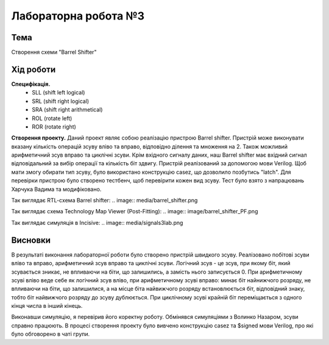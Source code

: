 =============================================
Лабораторна робота №3
=============================================

Тема
------

Створення схеми "Barrel Shifter"


Хід роботи
-------

**Специфікація.** 
  * SLL (shift left logical)
  * SRL (shift right logical)
  * SRA (shift right arithmetical)
  * ROL (rotate left)
  * ROR (rotate right)

**Створення проекту.** Даний проект являє собою реалізацію пристрою Barrel shifter. Пристрій може виконувати вказану кількість операцій зсуву вліво та вправо,
відповідно ділення та множення на 2. Також можливий арифметичний зсув вправо та циклічні зсуви. Крім вхідного сигналу даних, наш Barrel shifter має вхідний сигнал відповідальний за вибір операції та кількість біт здвигу. 
Пристрій реалізований за допомогою мови Verilog. Щоб мати змогу обирати тип зсуву, було використано конструкцію casez, що дозволило позбутись "latch". 
Для перевірки пристрою було створено тестбенч, щоб перевірити кожен вид зсуву. 
Тест було взято з напрацювань Харчука Вадима та модифіковано.

Так виглядає RTL-cхема Barrel shifter:
.. image:: media/barrel_shifter.png

Так виглядає cхема Technology Map Viewer (Post-Fitting):
.. image:: image/barrel_shifter_PF.png 

Так виглядає симуляція в Incisive:
.. image:: media/signals3lab.png

Висновки	
-------
В результаті виконання лабораторної роботи було створено пристрій швидкого зсуву. Реалізовано побітові зсуви вліво та вправо, 
арифметичний зсув вправо та циклічні зсуви. 
Логічний зсув - це зсув, при якому біт, який зсувається зникає, не впливаючи на біти, що залишились, а замість нього записується 0. 
При арифметичному зсуві вліво веде себе як логічний зсув вліво, при арифметичному зсуві вправо: минає біт найнижчого розряду, не впливаючи на біти, що залишилися,
а на місце біта найвижчого розряду встановлюється біт, відповідний знаку, тобто біт найвижчого розряду до зсуву дублюється.
При циклічному зсуві крайній біт переміщається з одного кінця числа в інший кінець. 

Виконавши симуляцію, я перевірив його коректну роботу. Обмінявся симуляціями з Волинко Назаром, зсуви справно працюють. В процесі створення проекту було вивчено 
конструкцію casez та $signed мови Verilog, про які було обговорено в чаті групи. 










